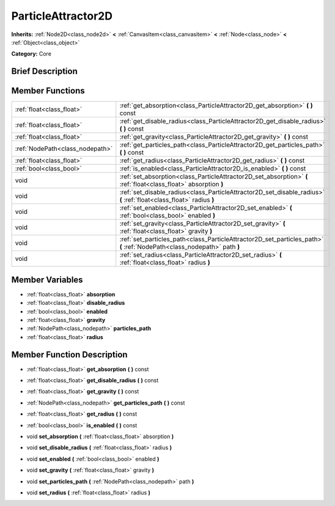 .. Generated automatically by doc/tools/makerst.py in Godot's source tree.
.. DO NOT EDIT THIS FILE, but the doc/base/classes.xml source instead.

.. _class_ParticleAttractor2D:

ParticleAttractor2D
===================

**Inherits:** :ref:`Node2D<class_node2d>` **<** :ref:`CanvasItem<class_canvasitem>` **<** :ref:`Node<class_node>` **<** :ref:`Object<class_object>`

**Category:** Core

Brief Description
-----------------



Member Functions
----------------

+----------------------------------+----------------------------------------------------------------------------------------------------------------------------+
| :ref:`float<class_float>`        | :ref:`get_absorption<class_ParticleAttractor2D_get_absorption>`  **(** **)** const                                         |
+----------------------------------+----------------------------------------------------------------------------------------------------------------------------+
| :ref:`float<class_float>`        | :ref:`get_disable_radius<class_ParticleAttractor2D_get_disable_radius>`  **(** **)** const                                 |
+----------------------------------+----------------------------------------------------------------------------------------------------------------------------+
| :ref:`float<class_float>`        | :ref:`get_gravity<class_ParticleAttractor2D_get_gravity>`  **(** **)** const                                               |
+----------------------------------+----------------------------------------------------------------------------------------------------------------------------+
| :ref:`NodePath<class_nodepath>`  | :ref:`get_particles_path<class_ParticleAttractor2D_get_particles_path>`  **(** **)** const                                 |
+----------------------------------+----------------------------------------------------------------------------------------------------------------------------+
| :ref:`float<class_float>`        | :ref:`get_radius<class_ParticleAttractor2D_get_radius>`  **(** **)** const                                                 |
+----------------------------------+----------------------------------------------------------------------------------------------------------------------------+
| :ref:`bool<class_bool>`          | :ref:`is_enabled<class_ParticleAttractor2D_is_enabled>`  **(** **)** const                                                 |
+----------------------------------+----------------------------------------------------------------------------------------------------------------------------+
| void                             | :ref:`set_absorption<class_ParticleAttractor2D_set_absorption>`  **(** :ref:`float<class_float>` absorption  **)**         |
+----------------------------------+----------------------------------------------------------------------------------------------------------------------------+
| void                             | :ref:`set_disable_radius<class_ParticleAttractor2D_set_disable_radius>`  **(** :ref:`float<class_float>` radius  **)**     |
+----------------------------------+----------------------------------------------------------------------------------------------------------------------------+
| void                             | :ref:`set_enabled<class_ParticleAttractor2D_set_enabled>`  **(** :ref:`bool<class_bool>` enabled  **)**                    |
+----------------------------------+----------------------------------------------------------------------------------------------------------------------------+
| void                             | :ref:`set_gravity<class_ParticleAttractor2D_set_gravity>`  **(** :ref:`float<class_float>` gravity  **)**                  |
+----------------------------------+----------------------------------------------------------------------------------------------------------------------------+
| void                             | :ref:`set_particles_path<class_ParticleAttractor2D_set_particles_path>`  **(** :ref:`NodePath<class_nodepath>` path  **)** |
+----------------------------------+----------------------------------------------------------------------------------------------------------------------------+
| void                             | :ref:`set_radius<class_ParticleAttractor2D_set_radius>`  **(** :ref:`float<class_float>` radius  **)**                     |
+----------------------------------+----------------------------------------------------------------------------------------------------------------------------+

Member Variables
----------------

- :ref:`float<class_float>` **absorption**
- :ref:`float<class_float>` **disable_radius**
- :ref:`bool<class_bool>` **enabled**
- :ref:`float<class_float>` **gravity**
- :ref:`NodePath<class_nodepath>` **particles_path**
- :ref:`float<class_float>` **radius**

Member Function Description
---------------------------

.. _class_ParticleAttractor2D_get_absorption:

- :ref:`float<class_float>`  **get_absorption**  **(** **)** const

.. _class_ParticleAttractor2D_get_disable_radius:

- :ref:`float<class_float>`  **get_disable_radius**  **(** **)** const

.. _class_ParticleAttractor2D_get_gravity:

- :ref:`float<class_float>`  **get_gravity**  **(** **)** const

.. _class_ParticleAttractor2D_get_particles_path:

- :ref:`NodePath<class_nodepath>`  **get_particles_path**  **(** **)** const

.. _class_ParticleAttractor2D_get_radius:

- :ref:`float<class_float>`  **get_radius**  **(** **)** const

.. _class_ParticleAttractor2D_is_enabled:

- :ref:`bool<class_bool>`  **is_enabled**  **(** **)** const

.. _class_ParticleAttractor2D_set_absorption:

- void  **set_absorption**  **(** :ref:`float<class_float>` absorption  **)**

.. _class_ParticleAttractor2D_set_disable_radius:

- void  **set_disable_radius**  **(** :ref:`float<class_float>` radius  **)**

.. _class_ParticleAttractor2D_set_enabled:

- void  **set_enabled**  **(** :ref:`bool<class_bool>` enabled  **)**

.. _class_ParticleAttractor2D_set_gravity:

- void  **set_gravity**  **(** :ref:`float<class_float>` gravity  **)**

.. _class_ParticleAttractor2D_set_particles_path:

- void  **set_particles_path**  **(** :ref:`NodePath<class_nodepath>` path  **)**

.. _class_ParticleAttractor2D_set_radius:

- void  **set_radius**  **(** :ref:`float<class_float>` radius  **)**


